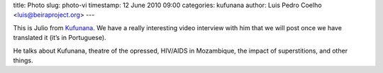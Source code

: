 title: Photo
slug: photo-vi
timestamp: 12 June 2010 09:00
categories: kufunana
author: Luis Pedro Coelho <luis@beiraproject.org>
---

.. image:: /media/files/images/blog/2010/julio.jpeg
    :width: 100%


This is Julio from `Kufunana <http://www.kufunana.org>`_. We have a really
interesting video interview with him that we will post once we have translated
it (it’s in Portuguese).

He talks about Kufunana, theatre of the opressed, HIV/AIDS in Mozambique, the
impact of superstitions, and other things.


